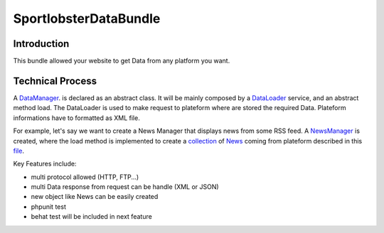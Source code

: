 SportlobsterDataBundle
====================

Introduction
--------------------

This bundle allowed your website to get Data from any platform you want. 

Technical Process
--------------------

A DataManager_. is declared as an abstract class.
It will be mainly composed by a DataLoader_ service, and an abstract method load.
The DataLoader is used to make request to plateform where are stored the required Data. Plateform informations have to formatted as XML file.

For example, let's say we want to create a News Manager that displays news from some RSS feed.
A NewsManager_ is created, where the load method is implemented to create a collection_ of News_ coming from plateform described in this file_.

Key Features include:

- multi protocol allowed (HTTP, FTP...)
- multi Data response from request can be handle (XML or JSON)
- new object like News can be easily created
- phpunit test
- behat test will be included in next feature

.. _DataManager: https://github.com/lechatquidanse/data-dealer-sandbox/blob/master/src/Sportlobster/Bundle/DataBundle/Manager/DataManager.php
.. _DataLoader: https://github.com/lechatquidanse/data-dealer-sandbox/blob/master/src/Sportlobster/Bundle/DataBundle/Loader/DataLoader.php
.. _NewsManager: https://github.com/lechatquidanse/data-dealer-sandbox/blob/master/src/Sportlobster/Bundle/DataBundle/Manager/NewsManager.php
.. _collection: https://github.com/lechatquidanse/data-dealer-sandbox/blob/master/src/Sportlobster/Bundle/DataBundle/Collection/DataCollection.php
.. _News: https://github.com/lechatquidanse/data-dealer-sandbox/blob/master/src/Sportlobster/Bundle/DataBundle/Model/News.php
.. _file: https://github.com/lechatquidanse/data-dealer-sandbox/blob/master/src/Sportlobster/Bundle/DataBundle/Resources/data/flux/newsFlux.xml
